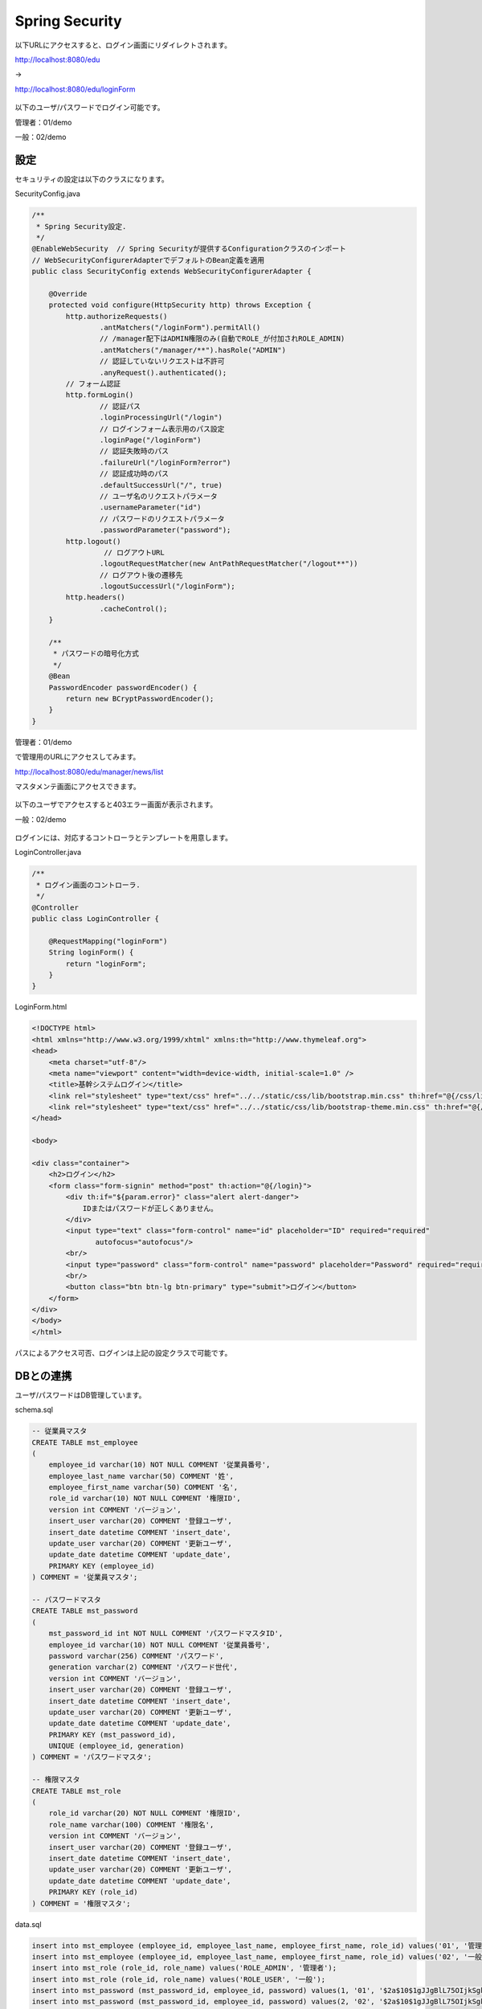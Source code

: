 Spring Security
===================

以下URLにアクセスすると、ログイン画面にリダイレクトされます。

http://localhost:8080/edu

→

http://localhost:8080/edu/loginForm

.. figure:: ./images/spring_security/01.png

以下のユーザ/パスワードでログイン可能です。

管理者：01/demo

一般：02/demo

設定
--------------------------

セキュリティの設定は以下のクラスになります。

SecurityConfig.java

.. code-block:: java

    /**
     * Spring Security設定.
     */
    @EnableWebSecurity  // Spring Securityが提供するConfigurationクラスのインポート
    // WebSecurityConfigurerAdapterでデフォルトのBean定義を適用
    public class SecurityConfig extends WebSecurityConfigurerAdapter {

        @Override
        protected void configure(HttpSecurity http) throws Exception {
            http.authorizeRequests()
                    .antMatchers("/loginForm").permitAll()
                    // /manager配下はADMIN権限のみ(自動でROLE_が付加されROLE_ADMIN)
                    .antMatchers("/manager/**").hasRole("ADMIN")
                    // 認証していないリクエストは不許可
                    .anyRequest().authenticated();
            // フォーム認証
            http.formLogin()
                    // 認証パス
                    .loginProcessingUrl("/login")
                    // ログインフォーム表示用のパス設定
                    .loginPage("/loginForm")
                    // 認証失敗時のパス
                    .failureUrl("/loginForm?error")
                    // 認証成功時のパス
                    .defaultSuccessUrl("/", true)
                    // ユーザ名のリクエストパラメータ
                    .usernameParameter("id")
                    // パスワードのリクエストパラメータ
                    .passwordParameter("password");
            http.logout()
                     // ログアウトURL
                    .logoutRequestMatcher(new AntPathRequestMatcher("/logout**"))
                    // ログアウト後の遷移先
                    .logoutSuccessUrl("/loginForm");
            http.headers()
                    .cacheControl();
        }

        /**
         * パスワードの暗号化方式
         */
        @Bean
        PasswordEncoder passwordEncoder() {
            return new BCryptPasswordEncoder();
        }
    }

管理者：01/demo

で管理用のURLにアクセスしてみます。

http://localhost:8080/edu/manager/news/list

マスタメンテ画面にアクセスできます。

.. figure:: ./images/spring_security/02.png


以下のユーザでアクセスすると403エラー画面が表示されます。

一般：02/demo

.. figure:: ./images/spring_security/03.png

ログインには、対応するコントローラとテンプレートを用意します。

LoginController.java

.. code-block:: java

    /**
     * ログイン画面のコントローラ.
     */
    @Controller
    public class LoginController {

        @RequestMapping("loginForm")
        String loginForm() {
            return "loginForm";
        }
    }

LoginForm.html

.. code-block:: html

    <!DOCTYPE html>
    <html xmlns="http://www.w3.org/1999/xhtml" xmlns:th="http://www.thymeleaf.org">
    <head>
        <meta charset="utf-8"/>
        <meta name="viewport" content="width=device-width, initial-scale=1.0" />
        <title>基幹システムログイン</title>
        <link rel="stylesheet" type="text/css" href="../../static/css/lib/bootstrap.min.css" th:href="@{/css/lib/bootstrap.min.css}"/>
        <link rel="stylesheet" type="text/css" href="../../static/css/lib/bootstrap-theme.min.css" th:href="@{/css/lib/bootstrap-theme.min.css}"/>
    </head>

    <body>

    <div class="container">
        <h2>ログイン</h2>
        <form class="form-signin" method="post" th:action="@{/login}">
            <div th:if="${param.error}" class="alert alert-danger">
                IDまたはパスワードが正しくありません。
            </div>
            <input type="text" class="form-control" name="id" placeholder="ID" required="required"
                   autofocus="autofocus"/>
            <br/>
            <input type="password" class="form-control" name="password" placeholder="Password" required="required"/>
            <br/>
            <button class="btn btn-lg btn-primary" type="submit">ログイン</button>
        </form>
    </div>
    </body>
    </html>


パスによるアクセス可否、ログインは上記の設定クラスで可能です。

DBとの連携
--------------------------

ユーザ/パスワードはDB管理しています。

schema.sql

.. code-block:: sql

    -- 従業員マスタ
    CREATE TABLE mst_employee
    (
        employee_id varchar(10) NOT NULL COMMENT '従業員番号',
        employee_last_name varchar(50) COMMENT '姓',
        employee_first_name varchar(50) COMMENT '名',
        role_id varchar(10) NOT NULL COMMENT '権限ID',
        version int COMMENT 'バージョン',
        insert_user varchar(20) COMMENT '登録ユーザ',
        insert_date datetime COMMENT 'insert_date',
        update_user varchar(20) COMMENT '更新ユーザ',
        update_date datetime COMMENT 'update_date',
        PRIMARY KEY (employee_id)
    ) COMMENT = '従業員マスタ';

    -- パスワードマスタ
    CREATE TABLE mst_password
    (
        mst_password_id int NOT NULL COMMENT 'パスワードマスタID',
        employee_id varchar(10) NOT NULL COMMENT '従業員番号',
        password varchar(256) COMMENT 'パスワード',
        generation varchar(2) COMMENT 'パスワード世代',
        version int COMMENT 'バージョン',
        insert_user varchar(20) COMMENT '登録ユーザ',
        insert_date datetime COMMENT 'insert_date',
        update_user varchar(20) COMMENT '更新ユーザ',
        update_date datetime COMMENT 'update_date',
        PRIMARY KEY (mst_password_id),
        UNIQUE (employee_id, generation)
    ) COMMENT = 'パスワードマスタ';

    -- 権限マスタ
    CREATE TABLE mst_role
    (
        role_id varchar(20) NOT NULL COMMENT '権限ID',
        role_name varchar(100) COMMENT '権限名',
        version int COMMENT 'バージョン',
        insert_user varchar(20) COMMENT '登録ユーザ',
        insert_date datetime COMMENT 'insert_date',
        update_user varchar(20) COMMENT '更新ユーザ',
        update_date datetime COMMENT 'update_date',
        PRIMARY KEY (role_id)
    ) COMMENT = '権限マスタ';

data.sql

.. code-block:: sql

    insert into mst_employee (employee_id, employee_last_name, employee_first_name, role_id) values('01', '管理', '太郎', 'ROLE_ADMIN');
    insert into mst_employee (employee_id, employee_last_name, employee_first_name, role_id) values('02', '一般', '二郎', 'ROLE_USER');
    insert into mst_role (role_id, role_name) values('ROLE_ADMIN', '管理者');
    insert into mst_role (role_id, role_name) values('ROLE_USER', '一般');
    insert into mst_password (mst_password_id, employee_id, password) values(1, '01', '$2a$10$1gJJgBlL75OIjkSgkYPXI.mV7ihEPjxIiCkXKBEc7/r9xUIjZyc9i');
    insert into mst_password (mst_password_id, employee_id, password) values(2, '02', '$2a$10$1gJJgBlL75OIjkSgkYPXI.mV7ihEPjxIiCkXKBEc7/r9xUIjZyc9i');

DB管理したユーザ情報を認証に使用する手順は以下です。

1.\ ``org.springframework.security.core.userdetails.UserDetailsService`` \を継承したサービスクラスを作成する。

LoginUserDetailsService.java

.. code-block:: java

    /**
     * Spring Securityで使用するログイン時に取得するユーザ情報サービスクラス.
     */
    @Service
    public class LoginUserDetailsService implements UserDetailsService {
        @Autowired
        MstEmployeeDao dao;

        @Override
        public UserDetails loadUserByUsername(String id) throws UsernameNotFoundException {
            UserEntity user = dao.selectUser(id);

            UserInfo userInfo = new UserInfo();

            userInfo.setId(user.getEmployeeId());
            userInfo.setEmployeeFirstName(user.getEmployeeFirstName());
            userInfo.setEmployeeLastName(user.getEmployeeLastName());
            userInfo.setRoleId(user.getRoleId());
            userInfo.setPassword(user.getPassword());

            if (userInfo == null) {
                throw new UsernameNotFoundException("The requested user is not found.");
            }
            return new LoginUserDetails(userInfo);
        }
    }

\ ``loadUserByUserName`` \メソッドでDaoによりDBアクセスしています。
パスワードとはここでは確認せず、ユーザIDのみに合致するデータを取得しています。

.. code-block:: sql

    SELECT
        e.employee_id employee_id,
        e.employee_last_name employee_last_name,
        e.employee_first_name employee_first_name,
        e.role_id role_id,
        p.password password
    FROM
      mst_employee e
    INNER JOIN
      mst_password p
    ON
      e.employee_id = p.employee_id
    INNER JOIN
      mst_role r
    ON
      e.role_id = r.role_id
    WHERE
      e.employee_id = /* id */'01'
    ;



2.\ ``org.springframework.security.core.userdetails.User`` \を継承したユーザ情報クラスを作成する。

LoginUserDetailsService.java

.. code-block:: java

    /**
     * Spring Securityで使用するログイン時に取得するユーザ情報.
     */
    public class LoginUserDetails extends User {

        /** ログイン情報 */
        private UserInfo userInfo;

        public LoginUserDetails(UserInfo userInfo) {
            super(userInfo.getId(), userInfo.getPassword(), AuthorityUtils.createAuthorityList(userInfo.getRoleId()));
            this.userInfo = userInfo;
        }

        public UserInfo getUserInfo() {
            return this.userInfo;
        }
    }

ユーザ情報のID、パスワード、権限をコンストラクタに設定しています。
上記により、認証および認可が有効になります。

ユーザ情報取得
--------------------------

ログイン時に取得したユーザ情報は、以下で使用可能です。

コントローラクラス

.. code-block:: java

    /**
     * お知らせ画面のコントローラ.
     */
    @Controller
    @RequestMapping("news")
    public class NewsController {

        /** ロガー */
        private static final Logger logger = LoggerFactory.getLogger(NewsController.class);

        /**
         *
         * @return
         */
        @RequestMapping(method = RequestMethod.GET)
        public String init(Model model, @AuthenticationPrincipal LoginUserDetails userDetails) {

            model.addAttribute("loginInfo", userDetails.getUserInfo());
            return "news/news";
        }

    }

メソッドの引数で取得可能です。

他クラス

.. code-block:: java

    private UserInfo getUserInfo() {
        Authentication auth = SecurityContextHolder.getContext().getAuthentication();
        if (auth == null) {
            return null;
        }
        LoginUserDetails userDetails = (LoginUserDetails) auth.getPrincipal();
        if (userDetails == null) {
            return null;
        }
        return userDetails.getUserInfo();
    }

ユーザ情報はThreadLocalで保持され、SecurityContextHolder経由でアクセス可能です。

Thymeleaf

.. code-block:: html

    <html xmlns="http://www.w3.org/1999/xhtml"
          xmlns:th="http://www.thymeleaf.org"
          xmlns:sec="http://www.thymeleaf.org/extras/spring-security4">

htmlタグにxmlns:sec属性を指定する必要があります。

.. code-block:: html

                    <a href="#" class="dropdown-toggle" data-toggle="dropdown" >
                        <span class="glyphicon glyphicon-user" sec:authentication="principal.userInfo.employeeName"></span> さん
                        <b class="caret"></b>
                    </a>

ユーザ情報が取得できます。

.. code-block:: html

                <li sec:authorize="hasRole('ADMIN')"><a th:href="@{/manager/news/list}" href="#learning"><span class="glyphicon glyphicon-pencil"></span> 重要なお知らせ管理画面</a>

権限による表示切り替えが可能です。（DBではROLE_ADMINですが、ROLE_は無視して記述します）

参考
--------------------------

Spring Securityに限りませんがTERASOLUNAのガイドが詳細なので、参照してください。

http://terasolunaorg.github.io/guideline/5.1.0.RELEASE/ja/Security/Authentication.html